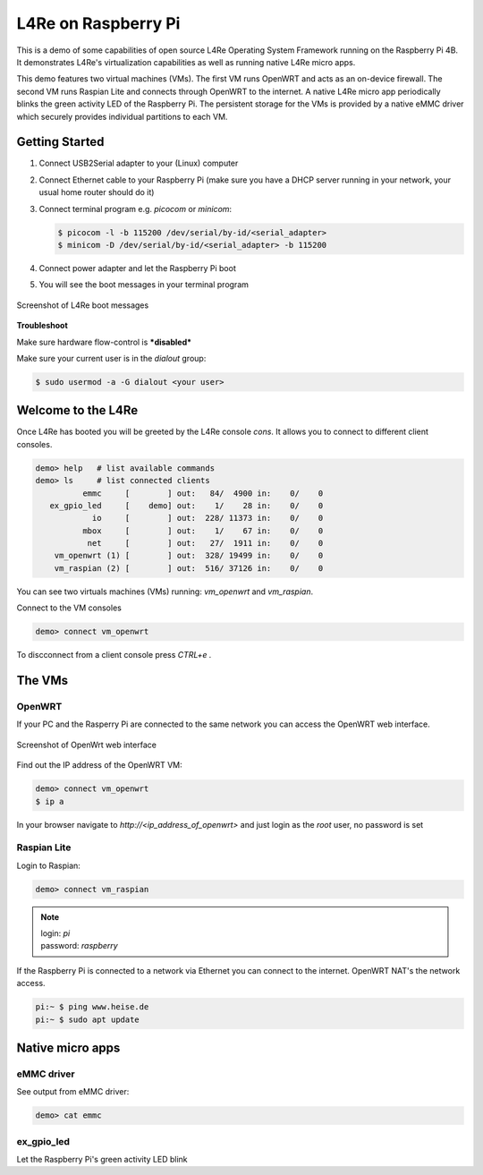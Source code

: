 L4Re on Raspberry Pi
********************

This is a demo of some capabilities of open source L4Re Operating System Framework running on the
Raspberry Pi 4B. It demonstrates L4Re's virtualization capabilities as well as running native L4Re
micro apps.

This demo features two virtual machines (VMs). The first VM runs OpenWRT and acts as an on-device
firewall. The second VM runs Raspian Lite and connects through OpenWRT to the internet. A native
L4Re micro app periodically blinks the green activity LED of the Raspberry Pi. The persistent
storage for the VMs is provided by a native eMMC driver which securely provides individual
partitions to each VM.

Getting Started
===============

#. Connect USB2Serial adapter to your (Linux) computer
#. Connect Ethernet cable to your Raspberry Pi (make sure you have a DHCP server running in your
   network, your usual home router should do it)
#. Connect terminal program e.g. `picocom` or `minicom`:

   .. sourcecode:: shell

       $ picocom -l -b 115200 /dev/serial/by-id/<serial_adapter>
       $ minicom -D /dev/serial/by-id/<serial_adapter> -b 115200

#. Connect power adapter and let the Raspberry Pi boot
#. You will see the boot messages in your terminal program

.. figure:: rpi-boot.png
   :align: center

   Screenshot of L4Re boot messages

**Troubleshoot**

Make sure hardware flow-control is ***disabled***

Make sure your current user is in the `dialout` group:

.. sourcecode:: shell

    $ sudo usermod -a -G dialout <your user>

Welcome to the L4Re
===================

Once L4Re has booted you will be greeted by the L4Re console `cons`. It allows you to connect to
different client consoles.

.. sourcecode::

    demo> help   # list available commands
    demo> ls     # list connected clients
              emmc     [        ] out:   84/  4900 in:    0/    0
       ex_gpio_led     [    demo] out:    1/    28 in:    0/    0
                io     [        ] out:  228/ 11373 in:    0/    0
              mbox     [        ] out:    1/    67 in:    0/    0
               net     [        ] out:   27/  1911 in:    0/    0
        vm_openwrt (1) [        ] out:  328/ 19499 in:    0/    0
        vm_raspian (2) [        ] out:  516/ 37126 in:    0/    0

You can see two virtuals machines (VMs) running: `vm_openwrt` and `vm_raspian`.

Connect to the VM consoles

.. sourcecode::

    demo> connect vm_openwrt

To discconnect from a client console press `CTRL+e .`

The VMs
=======

OpenWRT
-------

If your PC and the Rasperry Pi are connected to the same network you can access the OpenWRT web
interface.

.. figure:: openwrt-webui.png
   :align: center

   Screenshot of OpenWrt web interface

Find out the IP address of the OpenWRT VM:

.. sourcecode::

    demo> connect vm_openwrt
    $ ip a

In your browser navigate to `http://<ip_address_of_openwrt>` and just login as the `root` user, no password is set

Raspian Lite
------------

Login to Raspian:

.. sourcecode::

    demo> connect vm_raspian


.. note::

    | login: `pi`
    | password: `raspberry`

If the Raspberry Pi is connected to a network via Ethernet you can connect to the internet. OpenWRT
NAT's the network access.

.. sourcecode::

    pi:~ $ ping www.heise.de
    pi:~ $ sudo apt update

Native micro apps
=================

eMMC driver
-----------

See output from eMMC driver:

.. sourcecode::

    demo> cat emmc

ex_gpio_led
-----------

Let the Raspberry Pi's green activity LED blink
